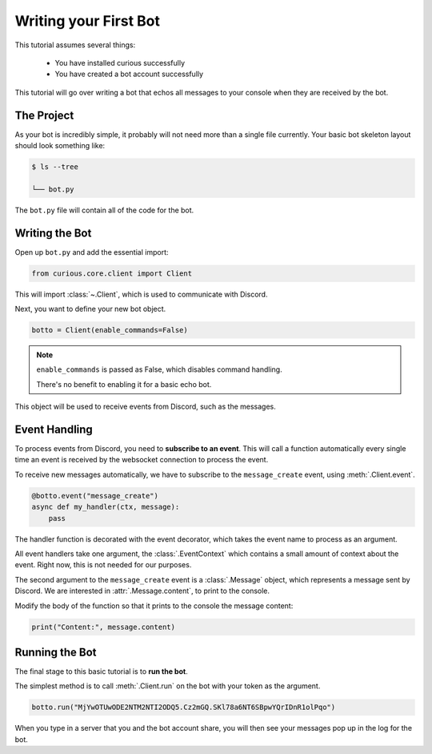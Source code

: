 .. _firstbot:

Writing your First Bot
======================

This tutorial assumes several things:

 - You have installed curious successfully

 - You have created a bot account successfully

This tutorial will go over writing a bot that echos all messages to your
console when they are received by the bot.

The Project
-----------

As your bot is incredibly simple, it probably will not need more than a
single file currently. Your basic bot skeleton layout should look something
like:

.. code-block:: bash

    $ ls --tree

    └── bot.py

The ``bot.py`` file will contain all of the code for the bot.

Writing the Bot
---------------

Open up ``bot.py`` and add the essential import:

.. code-block:: python3

    from curious.core.client import Client

This will import :class:`~.Client`, which is used to communicate with
Discord.

Next, you want to define your new bot object.

.. code-block:: python3

    botto = Client(enable_commands=False)

.. note::

    ``enable_commands`` is passed as False, which disables command handling.

    There's no benefit to enabling it for a basic echo bot.

This object will be used to receive events from Discord, such as the messages.

Event Handling
--------------

To process events from Discord, you need to **subscribe to an event**. This
will call a function automatically every single time an event is received
by the websocket connection to process the event.

To receive new messages automatically, we have to subscribe to the
``message_create`` event, using :meth:`.Client.event`.

.. code-block:: python3

    @botto.event("message_create")
    async def my_handler(ctx, message):
        pass

The handler function is decorated with the event decorator, which takes the
event name to process as an argument.

All event handlers take one argument, the :class:`.EventContext` which
contains a small amount of context about the event. Right now, this is not
needed for our purposes.

The second argument to the ``message_create`` event is a :class:`.Message`
object, which represents a message sent by Discord. We are interested in
:attr:`.Message.content`, to print to the console.

Modify the body of the function so that it prints to the console the
message content:

.. code-block:: python3

    print("Content:", message.content)


Running the Bot
---------------

The final stage to this basic tutorial is to **run the bot**.

The simplest method is to call :meth:`.Client.run` on the bot with your
token as the argument.

.. code-block:: python3

    botto.run("MjYwOTUwODE2NTM2NTI2ODQ5.Cz2mGQ.SKl78a6NT6SBpwYQrIDnR1olPqo")

When you type in a server that you and the bot account share, you will then
see your messages pop up in the log for the bot.
